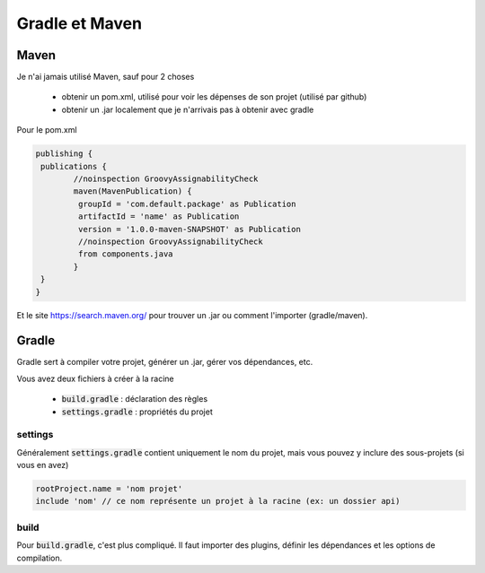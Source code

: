 ==================
Gradle et Maven
==================

Maven
=========

Je n'ai jamais utilisé Maven, sauf pour 2 choses

	* obtenir un pom.xml, utilisé pour voir les dépenses de son projet (utilisé par github)
	* obtenir un .jar localement que je n'arrivais pas à obtenir avec gradle

Pour le pom.xml

.. code:: maven

		publishing {
		 publications {
			//noinspection GroovyAssignabilityCheck
			maven(MavenPublication) {
			 groupId = 'com.default.package' as Publication
			 artifactId = 'name' as Publication
			 version = '1.0.0-maven-SNAPSHOT' as Publication
			 //noinspection GroovyAssignabilityCheck
			 from components.java
			}
		 }
		}

Et le site https://search.maven.org/ pour trouver un .jar ou
comment l'importer (gradle/maven).

Gradle
=========

Gradle sert à compiler votre projet, générer un .jar, gérer vos dépendances, etc.

Vous avez deux fichiers à créer à la racine

	* :code:`build.gradle` : déclaration des règles
	* :code:`settings.gradle` : propriétés du projet

settings
--------------

Généralement :code:`settings.gradle` contient uniquement le nom du projet,
mais vous pouvez y inclure des sous-projets (si vous en avez)

.. code:: none

	rootProject.name = 'nom projet'
	include 'nom' // ce nom représente un projet à la racine (ex: un dossier api)

build
------------

Pour :code:`build.gradle`, c'est plus compliqué. Il faut importer des plugins,
définir les dépendances et les options de compilation.